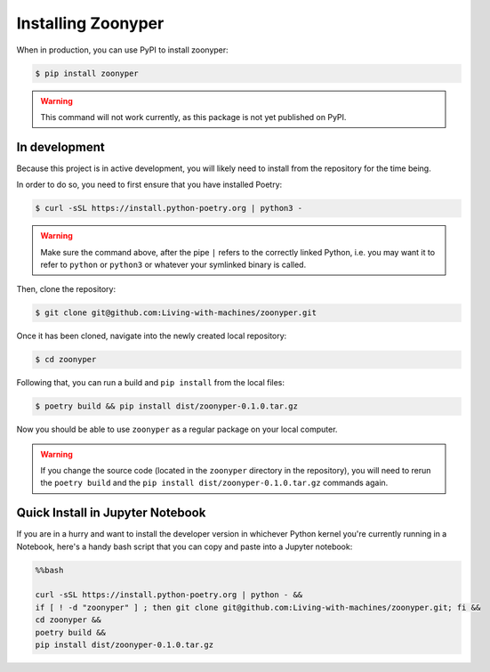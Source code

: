 Installing Zoonyper
###################

When in production, you can use PyPI to install zoonyper:

.. code-block:: bash

    $ pip install zoonyper

.. warning::

    This command will not work currently, as this package is not yet published on PyPI.

=================================
In development
=================================

Because this project is in active development, you will likely need to install from the repository for the time being.

In order to do so, you need to first ensure that you have installed Poetry:

.. code-block:: bash

    $ curl -sSL https://install.python-poetry.org | python3 -

.. warning::

    Make sure the command above, after the pipe ``|`` refers to the correctly linked Python, i.e. you may want it to refer to ``python`` or ``python3`` or whatever your symlinked binary is called.

Then, clone the repository:

.. code-block:: bash

    $ git clone git@github.com:Living-with-machines/zoonyper.git

Once it has been cloned, navigate into the newly created local repository:

.. code-block:: bash

    $ cd zoonyper

Following that, you can run a build and ``pip install`` from the local files:

.. code-block:: bash

    $ poetry build && pip install dist/zoonyper-0.1.0.tar.gz

Now you should be able to use ``zoonyper`` as a regular package on your local computer.

.. warning::

    If you change the source code (located in the ``zoonyper`` directory in the repository), you will need to rerun the ``poetry build`` and the ``pip install dist/zoonyper-0.1.0.tar.gz`` commands again.

=================================
Quick Install in Jupyter Notebook
=================================

If you are in a hurry and want to install the developer version in whichever Python kernel you're currently running in a Notebook, here's a handy bash script that you can copy and paste into a Jupyter notebook:

.. code-block:: bash

    %%bash
    
    curl -sSL https://install.python-poetry.org | python - &&
    if [ ! -d "zoonyper" ] ; then git clone git@github.com:Living-with-machines/zoonyper.git; fi &&
    cd zoonyper &&
    poetry build &&
    pip install dist/zoonyper-0.1.0.tar.gz
